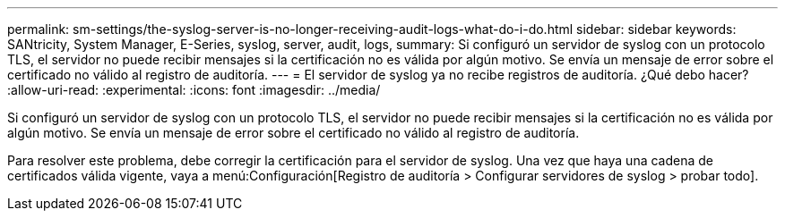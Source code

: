 ---
permalink: sm-settings/the-syslog-server-is-no-longer-receiving-audit-logs-what-do-i-do.html 
sidebar: sidebar 
keywords: SANtricity, System Manager, E-Series, syslog, server, audit, logs, 
summary: Si configuró un servidor de syslog con un protocolo TLS, el servidor no puede recibir mensajes si la certificación no es válida por algún motivo. Se envía un mensaje de error sobre el certificado no válido al registro de auditoría. 
---
= El servidor de syslog ya no recibe registros de auditoría. ¿Qué debo hacer?
:allow-uri-read: 
:experimental: 
:icons: font
:imagesdir: ../media/


[role="lead"]
Si configuró un servidor de syslog con un protocolo TLS, el servidor no puede recibir mensajes si la certificación no es válida por algún motivo. Se envía un mensaje de error sobre el certificado no válido al registro de auditoría.

Para resolver este problema, debe corregir la certificación para el servidor de syslog. Una vez que haya una cadena de certificados válida vigente, vaya a menú:Configuración[Registro de auditoría > Configurar servidores de syslog > probar todo].
